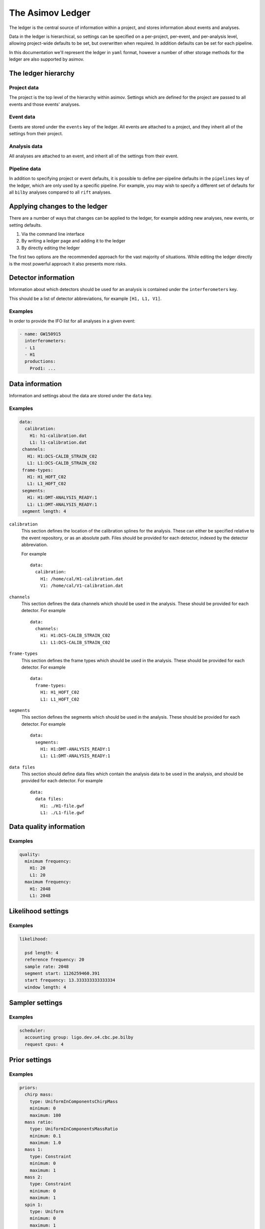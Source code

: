 .. _ledger:

The Asimov Ledger
=================

The ledger is the central source of information within a project, and stores information about events and analyses.

Data in the ledger is hierarchical, so settings can be specified on a per-project, per-event, and per-analysis level, allowing project-wide defaults to be set, but overwritten when required.
In addition defaults can be set for each pipeline.

In this documentation we'll represent the ledger in ``yaml`` format, however a number of other storage methods for the ledger are also supported by asimov.

The ledger hierarchy
--------------------

Project data
~~~~~~~~~~~~

The project is the top level of the hierarchy within asimov.
Settings which are defined for the project are passed to all events and those events' analyses.

Event data
~~~~~~~~~~

Events are stored under the ``events`` key of the ledger.
All events are attached to a project, and they inherit all of the settings from their project.

Analysis data
~~~~~~~~~~~~~

All analyses are attached to an event, and inherit all of the settings from their event.

Pipeline data
~~~~~~~~~~~~~

In addition to specifying project or event defaults, it is possible to define per-pipeline defaults in the ``pipelines`` key of the ledger, which are only used by a specific pipeline.
For example, you may wish to specify a different set of defaults for all ``bilby`` analyses compared to all ``rift`` analyses.

Applying changes to the ledger
------------------------------

There are a number of ways that changes can be applied to the ledger, for example adding new analyses, new events, or setting defaults.

1. Via the command line interface
2. By writing a ledger page and adding it to the ledger
3. By directly editing the ledger

The first two options are the recommended approach for the vast majority of situations.
While editing the ledger directly is the most powerful approach it also presents more risks.

Detector information
--------------------

Information about which detectors should be used for an analysis is contained under the ``interferometers`` key.

This should be a list of detector abbreviations, for example ``[H1, L1, V1]``.

Examples
~~~~~~~~

In order to provide the IFO list for all analyses in a given event:

.. code-block::

   - name: GW150915
     interferometers:
     - L1
     - H1
     productions:
       Prod1: ...

       
Data information
----------------

Information and settings about the data are stored under the ``data`` key.

Examples
~~~~~~~~

.. code-block::

   data:
     calibration:
       H1: h1-calibration.dat
       L1: l1-calibration.dat
    channels:
      H1: H1:DCS-CALIB_STRAIN_C02
      L1: L1:DCS-CALIB_STRAIN_C02
    frame-types:
      H1: H1_HOFT_C02
      L1: L1_HOFT_C02
    segments:
      H1: H1:DMT-ANALYSIS_READY:1
      L1: L1:DMT-ANALYSIS_READY:1
    segment length: 4

``calibration``
  This section defines the location of the calibration splines for the analysis.
  These can either be specified relative to the event repository, or as an absolute path.
  Files should be provided for each detector, indexed by the detector abbreviation.

  For example
  
  ::
     
     data:
       calibration:
         H1: /home/cal/H1-calibration.dat
	 V1: /home/cal/V1-calibration.dat

``channels``
  This section defines the data channels which should be used in the analysis.
  These should be provided for each detector.
  For example
  
  ::
     
     data:
       channels:
	 H1: H1:DCS-CALIB_STRAIN_C02
	 L1: L1:DCS-CALIB_STRAIN_C02

``frame-types``
  This section defines the frame types which should be used in the analysis.
  These should be provided for each detector.
  For example
  
  ::
     
     data:
       frame-types:
	 H1: H1_HOFT_C02
	 L1: L1_HOFT_C02

``segments``
  This section defines the segments which should be used in the analysis.
  These should be provided for each detector.
  For example
  
  ::
     
     data:
       segments:
	 H1: H1:DMT-ANALYSIS_READY:1
	 L1: L1:DMT-ANALYSIS_READY:1

``data files``
  This section should define data files which contain the analysis data to be used
  in the analysis, and should be provided for each detector.
  For example
  
  ::
     
     data:
       data files:
         H1: ./H1-file.gwf
	 L1: ./L1-file.gwf
	 
Data quality information
------------------------

Examples
~~~~~~~~

.. code-block::

   quality:
     minimum frequency:
       H1: 20
       L1: 20
     maximum frequency:
       H1: 2048
       L1: 2048

Likelihood settings
-------------------

Examples
~~~~~~~~

.. code-block::

   likelihood:
   
     psd length: 4
     reference frequency: 20
     sample rate: 2048
     segment start: 1126259460.391
     start frequency: 13.333333333333334
     window length: 4

Sampler settings
----------------

Examples
~~~~~~~~

.. code-block:: yaml

		scheduler:
  		  accounting group: ligo.dev.o4.cbc.pe.bilby
		  request cpus: 4



Prior settings
--------------

Examples
~~~~~~~~

.. code-block:: yaml

    priors:
      chirp mass:
	type: UniformInComponentsChirpMass
	minimum: 0
	maximum: 100
      mass ratio:
	type: UniformInComponentsMassRatio
	minimum: 0.1
	maximum: 1.0
      mass 1:
	type: Constraint
	minimum: 0
	maximum: 1
      mass 2:
	type: Constraint
	minimum: 0
	maximum: 1
      spin 1:
	type: Uniform
	minimum: 0
	maximum: 1
      spin 2:
	type: Uniform
	minimum: 0
	maximum: 1
      tilt 1:
	type: Sine
      tilt 2:
	type: Sine
      phi 12:
	type: Uniform
      phi jl:
	type: Uniform
      luminosity distance:
	type: PowerLaw
	minimum: 0
	maximum: 1000
	alpha: 2
      dec:
	type: Cosine
      ra:
	type: Uniform
      theta jn:
	type: Sine
      psi:
	type: Uniform
      phase:
	type: Uniform
	boundary: periodic

Postprocessing settings
-----------------------

Examples
~~~~~~~~

.. code-block:: yaml


		postprocessing:
		  pesummary:
		    accounting group: ligo.dev.o4.cbc.pe.lalinference
		    cosmology: Planck15_lal
		    evolve spins: forward
		    multiprocess: 4
		    redshift: exact
		    regenerate posteriors:
		    - redshift
		    - mass_1_source
		    - mass_2_source
		    - chirp_mass_source
		    - total_mass_source
		    - final_mass_source
		    - final_mass_source_non_evolved
		    - radiated_energy
		    skymap samples: 2000

